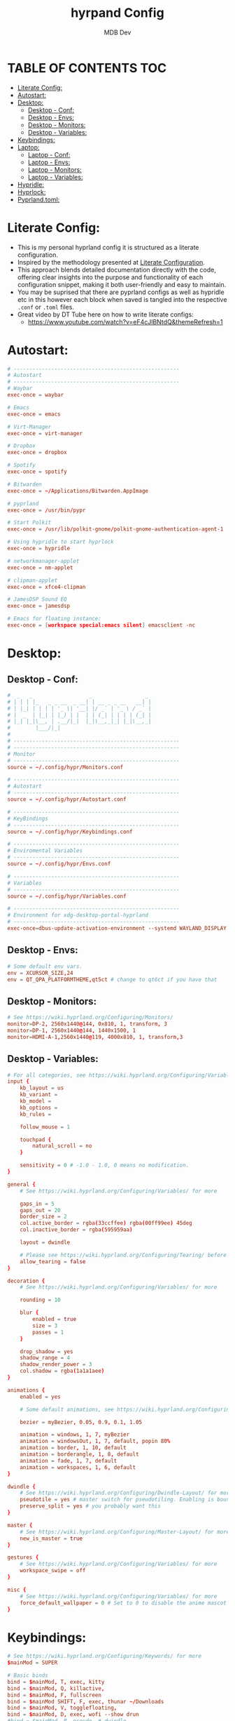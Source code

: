 #+title: hyrpand Config
#+AUTHOR: MDB Dev
#+DESCRIPTION: Hyprland Config
#+auto_tangle: t
#+STARTUP: showeverything

* TABLE OF CONTENTS :TOC:
:PROPERTIES:
:ID:       3401561b-9ab5-47ec-965b-367608407564
:END:
- [[#literate-config][Literate Config:]]
- [[#autostart][Autostart:]]
- [[#desktop][Desktop:]]
  - [[#desktop---conf][Desktop - Conf:]]
  - [[#desktop---envs][Desktop - Envs:]]
  - [[#desktop---monitors][Desktop - Monitors:]]
  - [[#desktop---variables][Desktop - Variables:]]
- [[#keybindings][Keybindings:]]
- [[#laptop][Laptop:]]
  - [[#laptop---conf][Laptop - Conf:]]
  - [[#laptop---envs][Laptop - Envs:]]
  - [[#laptop---monitors][Laptop - Monitors:]]
  - [[#laptop---variables][Laptop - Variables:]]
- [[#hypridle][Hypridle:]]
- [[#hyprlock][Hyprlock:]]
- [[#pyprlandtoml][Pyprland.toml:]]

* Literate Config:
:PROPERTIES:
:ID:       6f08e094-c0f0-4871-9faa-2e49c6f6d359
:END:
- This is my personal hyprland config it is structured as a literate configuration.
- Inspired by the methodology presented at [[https://leanpub.com/lit-config/read][Literate Configuration]].
- This approach blends detailed documentation directly with the code, offering clear insights into the purpose and functionality of each configuration snippet, making it both user-friendly and easy to maintain.
- You may be suprised that there are pyprland configs as well as hypridle etc in this however each block when saved is tangled into the respective ~.conf~ or ~.toml~ files.
- Great video by DT Tube here on how to write literate configs:
  - https://www.youtube.com/watch?v=eF4cJlBNtdQ&themeRefresh=1
* Autostart:
:PROPERTIES:
:ID:       8beab7fb-e44a-4ecf-a1e7-bc7d89753d2c
:header-args: :tangle ~/.config/hypr/Autostart.conf
:END:
#+begin_src conf
# -----------------------------------------------------
# Autostart
# -----------------------------------------------------
# Waybar
exec-once = waybar

# Emacs
exec-once = emacs

# Virt-Manager
exec-once = virt-manager

# Dropbox
exec-once = dropbox

# Spotify
exec-once = spotify

# Bitwarden
exec-once = ~/Applications/Bitwarden.AppImage

# pyprland
exec-once = /usr/bin/pypr

# Start Polkit
exec-once = /usr/lib/polkit-gnome/polkit-gnome-authentication-agent-1

# Using hypridle to start hyprlock
exec-once = hypridle

# networkmanager-applet
exec-once = nm-applet

# clipman-applet
exec-once = xfce4-clipman

# JamesDSP Sound EQ
exec-once = jamesdsp

# Emacs for floating instance:
exec-once = [workspace special:emacs silent] emacsclient -nc
#+end_src
* Desktop:
:PROPERTIES:
:ID:       1954ced8-1c50-439e-be68-ec602b45b475
:END:
** Desktop - Conf:
:PROPERTIES:
:ID:       1d9fb479-73a1-499e-b80c-d50cad1faab7
:header-args: :tangle ~/.config/hypr/hyprland.conf
:END:
#+begin_src conf
#  _   _                  _                 _
# | | | |_   _ _ __  _ __| | __ _ _ __   __| |
# | |_| | | | | '_ \| '__| |/ _` | '_ \ / _` |
# |  _  | |_| | |_) | |  | | (_| | | | | (_| |
# |_| |_|\__, | .__/|_|  |_|\__,_|_| |_|\__,_|
#        |___/|_|
#
# -----------------------------------------------------
# -----------------------------------------------------
# Monitor
# -----------------------------------------------------
source = ~/.config/hypr/Monitors.conf

# -----------------------------------------------------
# Autostart
# -----------------------------------------------------
source = ~/.config/hypr/Autostart.conf

# -----------------------------------------------------
# KeyBindings
# -----------------------------------------------------
source = ~/.config/hypr/Keybindings.conf

# -----------------------------------------------------
# Enviromental Variables
# -----------------------------------------------------
source = ~/.config/hypr/Envs.conf

# -----------------------------------------------------
# Variables
# -----------------------------------------------------
source = ~/.config/hypr/Variables.conf

# -----------------------------------------------------
# Environment for xdg-desktop-portal-hyprland
# -----------------------------------------------------
exec-once=dbus-update-activation-environment --systemd WAYLAND_DISPLAY XDG_CURRENT_DESKTOP
#+end_src

** Desktop - Envs:
:PROPERTIES:
:ID:       1a122040-5ff1-4053-84f1-c5f4ea9c92fb
:header-args: :tangle ~/.config/hypr/Envs.conf
:END:
#+begin_src conf
# Some default env vars.
env = XCURSOR_SIZE,24
env = QT_QPA_PLATFORMTHEME,qt5ct # change to qt6ct if you have that
#+end_src
** Desktop - Monitors:
:PROPERTIES:
:ID:       bd1112e7-800e-4d14-a061-38513a947e7c
:header-args: :tangle ~/.config/hypr/Monitors.conf
:END:
#+begin_src conf
# See https://wiki.hyprland.org/Configuring/Monitors/
monitor=DP-2, 2560x1440@144, 0x810, 1, transform, 3
monitor=DP-1, 2560x1440@144, 1440x1500, 1
monitor=HDMI-A-1,2560x1440@119, 4000x810, 1, transform,3
#+end_src
** Desktop - Variables:
:PROPERTIES:
:ID:       c7b132c7-f13b-41f3-b259-68f3c945cafe
:header-args: :tangle ~/.config/hypr/Variables.conf
:END:
#+begin_src conf
# For all categories, see https://wiki.hyprland.org/Configuring/Variables/
input {
    kb_layout = us
    kb_variant =
    kb_model =
    kb_options =
    kb_rules =

    follow_mouse = 1

    touchpad {
        natural_scroll = no
    }

    sensitivity = 0 # -1.0 - 1.0, 0 means no modification.
}

general {
    # See https://wiki.hyprland.org/Configuring/Variables/ for more

    gaps_in = 5
    gaps_out = 20
    border_size = 2
    col.active_border = rgba(33ccffee) rgba(00ff99ee) 45deg
    col.inactive_border = rgba(595959aa)

    layout = dwindle

    # Please see https://wiki.hyprland.org/Configuring/Tearing/ before you turn this on
    allow_tearing = false
}

decoration {
    # See https://wiki.hyprland.org/Configuring/Variables/ for more

    rounding = 10

    blur {
        enabled = true
        size = 3
        passes = 1
    }

    drop_shadow = yes
    shadow_range = 4
    shadow_render_power = 3
    col.shadow = rgba(1a1a1aee)
}

animations {
    enabled = yes

    # Some default animations, see https://wiki.hyprland.org/Configuring/Animations/ for more

    bezier = myBezier, 0.05, 0.9, 0.1, 1.05

    animation = windows, 1, 7, myBezier
    animation = windowsOut, 1, 7, default, popin 80%
    animation = border, 1, 10, default
    animation = borderangle, 1, 8, default
    animation = fade, 1, 7, default
    animation = workspaces, 1, 6, default
}

dwindle {
    # See https://wiki.hyprland.org/Configuring/Dwindle-Layout/ for more
    pseudotile = yes # master switch for pseudotiling. Enabling is bound to mainMod + P in the keybinds section below
    preserve_split = yes # you probably want this
}

master {
    # See https://wiki.hyprland.org/Configuring/Master-Layout/ for more
    new_is_master = true
}

gestures {
    # See https://wiki.hyprland.org/Configuring/Variables/ for more
    workspace_swipe = off
}

misc {
    # See https://wiki.hyprland.org/Configuring/Variables/ for more
    force_default_wallpaper = 0 # Set to 0 to disable the anime mascot wallpapers
}
#+end_src
* Keybindings:
:PROPERTIES:
:ID:       73ecb327-9246-4939-9ae2-68ee7fd8bed8
:header-args: :tangle ~/.config/hypr/Keybindings.conf
:END:
#+begin_src conf
# See https://wiki.hyprland.org/Configuring/Keywords/ for more
$mainMod = SUPER

# Basic binds
bind = $mainMod, T, exec, kitty
bind = $mainMod, Q, killactive,
bind = $mainMod, F, fullscreen
bind = $mainMod SHIFT, F, exec, thunar ~/Downloads
bind = $mainMod, V, togglefloating,
bind = $mainMod, D, exec, wofi --show drun
#bind = $mainMod, P, pseudo, # dwindle
bind = $mainMod, S, togglesplit, # dwindle
bind = $mainMod, W, exec, brave
bind = $mainMod, E, exec, emacs
bind = $mainMod SHIFT, E, exec, /home/martin/.config/waybar/scripts/power-menu.sh
bind = $mainMod, Y, exec, /home/martin/.config/scripts/kaliLaunch.sh
bind = $mainMod SHIFT, W, exec, /home/martin/.config/scripts/windowsLaunch.sh
bind = CTRL, PRINT, exec, /home/martin/.config/scripts/wayland_screenshot.sh
bind = $mainMod, G, togglegroup

# Lock Mods & Exit Mods
bind = $mainMod SHIFT CTRL, L, exec, hyprlock
bind = $mainMod SHIFT CTRL, E, exit


#Pypr Scratchpads
bind = $mainMod, B, exec, pypr toggle btops
$scratchpadsize = size 80% 85%
$scratchpad = class:^(scratchpad)$
windowrulev2 = float,$scratchpad
windowrulev2 = $scratchpadsize, $scratchpad
windowrulev2 = workspace special silent $scratchpad


# Kitty from the top
bind = SUPER SHIFT, T, exec, pypr toggle term

# Emacs from the top
#bind = SUPER SHIFT, R, exec, pypr toggle emacsFromTop
#
# Floating Emacs
# Keys for above
bind = $mainMod, P, togglespecialworkspace, emacs
# This keybind sends an existing window to the special:emacs workspsace
bind = $mainMod SHIFT, P, movetoworkspace, special:emacs

# Actual Scratcpad !!!
bind = $mainMod SHIFT, N, togglespecialworkspace, stash # toggles "stash" special workspace visibility
bind = $mainMod, N, exec, pypr toggle_special stash # moves window to/from the "stash" workspace

# Resize Windows
bind = CONTROLALT, H, resizeactive, 100 0
bind = CONTROLALT, L, resizeactive, -100 0
bind = CONTROLALT, K, resizeactive, 0 -100
bind = CONTROLALT, J, resizeactive, 0 100
bind = $mainMod, G, togglegroup


#########################################################################################################
##################################### RESIZE SUBMAP #####################################################
# Submaps, see https://wiki.hyprland.org/Configuring/Binds/#submaps
# will switch to a submap called resize
bind = ALT, R, submap, resize
# will start a submap called "resize"
submap = resize
# sets repeatable binds for resizing the active window
binde = , l, resizeactive, 50 0
binde = , h, resizeactive, -50 0
binde = , k, resizeactive, 0 -50
binde = , j, resizeactive, 0 50
# use reset to go back to the global submap
bind = , escape, submap, reset
# will reset the submap, meaning end the current one and return to the global one
submap = reset

##################################### END OF RESIZE SUBMAP ##############################################
#########################################################################################################


# Audio Control
bind = , XF86AudioNext, exec, playerctl next
bind = , XF86AudioPrev, exec, playerctl previous
bind = , XF86AudioPlay, exec, playerctl play-pause
bind = , XF86AudioRaiseVolume, exec, pactl set-sink-volume @DEFAULT_SINK@ +5%
bind = , XF86AudioLowerVolume, exec, pactl set-sink-volume @DEFAULT_SINK@ -5%

# Screen brightness
bind = , XF86MonBrightnessUp, exec, brightnessctl s +5%
bind = , XF86MonBrightnessDown, exec, brightnessctl s 5%-

# Move focus with mainMod + arrow keys
bind = $mainMod, H, movefocus, l
bind = $mainMod, L, movefocus, r
bind = $mainMod, K, movefocus, u
bind = $mainMod, J, movefocus, d

# Move Windows
bind = SUPER SHIFT, H, movewindow, l
bind = SUPER SHIFT, L, movewindow, r
bind = SUPER SHIFT, K, movewindow, u
bind = SUPER SHIFT, J, movewindow, d

# Switch workspaces with mainMod + [0-9]
bind = $mainMod, 1, workspace, 1
bind = $mainMod, 2, workspace, 2
bind = $mainMod, 3, workspace, 3
bind = $mainMod, 4, workspace, 4
bind = $mainMod, 5, workspace, 5
bind = $mainMod, 6, workspace, 6
bind = $mainMod, 7, workspace, 7
bind = $mainMod, 8, workspace, 8
bind = $mainMod, 9, workspace, 9
bind = $mainMod, 0, workspace, 10

# Move active window to a workspace with mainMod + SHIFT + [0-9]
bind = $mainMod SHIFT, 1, movetoworkspace, 1
bind = $mainMod SHIFT, 2, movetoworkspace, 2
bind = $mainMod SHIFT, 3, movetoworkspace, 3
bind = $mainMod SHIFT, 4, movetoworkspace, 4
bind = $mainMod SHIFT, 5, movetoworkspace, 5
bind = $mainMod SHIFT, 6, movetoworkspace, 6
bind = $mainMod SHIFT, 7, movetoworkspace, 7
bind = $mainMod SHIFT, 8, movetoworkspace, 8
bind = $mainMod SHIFT, 9, movetoworkspace, 9
bind = $mainMod SHIFT, 0, movetoworkspace, 10

# Move between workspaces using the mouse
bind = $mainMod, mouse_down, workspace, e+1
bind = $mainMod, mouse_up, workspace, e-1

# Move/resize windows with mainMod + LMB/RMB and dragging
bindm = $mainMod, mouse:272, movewindow
bindm = $mainMod, mouse:273, resizewindow

#+end_src
* Laptop:
:PROPERTIES:
:ID:       560dd4a9-9ff8-4368-85c6-935a6132be09
:END:
** Laptop - Conf:
:PROPERTIES:
:ID:       1b78769d-ede8-4971-b993-6f8f8c626ded
:header-args: :tangle ~/.config/hypr/laptopHyprland.conf
:END:
#+begin_src conf
#  _   _                  _                 _
# | | | |_   _ _ __  _ __| | __ _ _ __   __| |
# | |_| | | | | '_ \| '__| |/ _` | '_ \ / _` |
# |  _  | |_| | |_) | |  | | (_| | | | | (_| |
# |_| |_|\__, | .__/|_|  |_|\__,_|_| |_|\__,_|
#        |___/|_|
# -----------------------------------------------------
# -----------------------------------------------------
# Monitor
# -----------------------------------------------------
source = ~/.config/hypr/laptopMonitor.conf

# -----------------------------------------------------
# Autostart
# -----------------------------------------------------
source = ~/.config/hypr/Autostart.conf

# -----------------------------------------------------
# KeyBindings
# -----------------------------------------------------
source = ~/.config/hypr/Keybindings.conf

# -----------------------------------------------------
# Enviromental Variables
# -----------------------------------------------------
source = ~/.config/hypr/laptopEnvs.conf

# -----------------------------------------------------
# Variables
# -----------------------------------------------------
source = ~/.config/hypr/laptopVariables.conf

# -----------------------------------------------------
# Environment for xdg-desktop-portal-hyprland
# -----------------------------------------------------
exec-once=dbus-update-activation-environment --systemd WAYLAND_DISPLAY XDG_CURRENT_DESKTOP
#+end_src
** Laptop - Envs:
:PROPERTIES:
:ID:       0cd7e797-8052-430f-8963-97ad59b4315a
:header-args: :tangle ~/.config/hypr/laptopEnvs.conf
:END:
#+begin_src conf
# Some default env vars.
env = XCURSOR_SIZE,24
env = QT_QPA_PLATFORMTHEME,qt5ct # change to qt6ct if you have that

## Nvidia Laptop
env = LIBVA_DRIVER_NAME,nvidia
env = XDG_SESSION_TYPE,wayland
env = GBM_BACKEND,nvidia-drm
env = __GLX_VENDOR_LIBRARY_NAME,nvidia
env = WLR_NO_HARDWARE_CURSORS,1
env = NVD_BACKEND,direct
#+end_src
** Laptop - Monitors:
:PROPERTIES:
:ID:       d6091ed6-98e4-4b95-911f-97ddea806fea
:header-args: :tangle ~/.config/hypr/laptopMonitor.conf
:END:
#+begin_src conf
# See https://wiki.hyprland.org/Configuring/Monitors/
monitor=eDP-1, 1920x1080@144, 0x0, 1
#+end_src
** Laptop - Variables:
:PROPERTIES:
:ID:       ea24725d-c93c-46fe-a40c-41da6e81596a
:header-args: :tangle ~/.config/hypr/laptopVariables.conf
:END:
#+begin_src conf
# For all categories, see https://wiki.hyprland.org/Configuring/Variables/
input {
    kb_layout = gb
    kb_variant =
    kb_model =
    kb_options = caps:escape
    kb_rules =

    follow_mouse = 1

    touchpad {
        natural_scroll = no
    }

    sensitivity = 0 # -1.0 - 1.0, 0 means no modification.
}

general {
    # See https://wiki.hyprland.org/Configuring/Variables/ for more

    gaps_in = 5
    gaps_out = 20
    border_size = 2
    col.active_border = rgba(33ccffee) rgba(00ff99ee) 45deg
    col.inactive_border = rgba(595959aa)

    layout = dwindle

    # Please see https://wiki.hyprland.org/Configuring/Tearing/ before you turn this on
    allow_tearing = false
}

decoration {
    # See https://wiki.hyprland.org/Configuring/Variables/ for more

    rounding = 10

    blur {
        enabled = true
        size = 3
        passes = 1
    }

    drop_shadow = yes
    shadow_range = 4
    shadow_render_power = 3
    col.shadow = rgba(1a1a1aee)
}

animations {
    enabled = yes

    # Some default animations, see https://wiki.hyprland.org/Configuring/Animations/ for more

    bezier = myBezier, 0.05, 0.9, 0.1, 1.05

    animation = windows, 1, 7, myBezier
    animation = windowsOut, 1, 7, default, popin 80%
    animation = border, 1, 10, default
    animation = borderangle, 1, 8, default
    animation = fade, 1, 7, default
    animation = workspaces, 1, 6, default
}

dwindle {
    # See https://wiki.hyprland.org/Configuring/Dwindle-Layout/ for more
    pseudotile = yes # master switch for pseudotiling. Enabling is bound to mainMod + P in the keybinds section below
    preserve_split = yes # you probably want this
}

master {
    # See https://wiki.hyprland.org/Configuring/Master-Layout/ for more
    new_is_master = true
}

gestures {
    # See https://wiki.hyprland.org/Configuring/Variables/ for more
    workspace_swipe = true
    workspace_swipe_fingers = 3
}

misc {
    # See https://wiki.hyprland.org/Configuring/Variables/ for more
    force_default_wallpaper = 0 # Set to 0 to disable the anime mascot wallpapers
}

#+end_src
* Hypridle:
:PROPERTIES:
:ID:       147ee6e3-a5b6-4587-b66d-08d14f9dc9c5
:header-args: :tangle ~/.config/hypr/hypridle.conf
:END:
#+begin_src conf
#  _                      _     _ _
# | |__  _   _ _ __  _ __(_) __| | | ___
# | '_ \| | | | '_ \| '__| |/ _` | |/ _ \
# | | | | |_| | |_) | |  | | (_| | |  __/
# |_| |_|\__, | .__/|_|  |_|\__,_|_|\___|
#        |___/|_|
#
# -----------------------------------------------------

# general {
#     ignore_dbus_inhibit = false
# }

general {
    lock_cmd = pidof hyprlock || hyprlock       # avoid starting multiple hyprlock instances.
    before_sleep_cmd = loginctl lock-session    # lock before suspend.
    after_sleep_cmd = hyprctl dispatch dpms on  # to avoid having to press a key twice to turn on the display.
}

# Screenlock
listener {
    # HYPRLOCK TIMEOUT
    timeout = 600
    # HYPRLOCK ONTIMEOUT
    on-timeout = loginctl lock-session
}

# dpms
listener {
    # DPMS TIMEOUT
    timeout = 660
    # DPMS ONTIMEOUT
    on-timeout = hyprctl dispatch dpms off
    # DPMS ONRESUME
    on-resume = hyprctl dispatch dpms on
}

# Suspend
listener {
    # SUSPEND TIMEOUT
    timeout = 1800
    #SUSPEND ONTIMEOUT
    on-timeout = systemctl suspend
}

#+end_src
* Hyprlock:
:PROPERTIES:
:ID:       67eb1200-014d-46f3-8f9a-dba504eb029f
:header-args: :tangle ~/.config/hypr/hyprlock.conf
:END:
#+begin_src conf
#  _                      _            _
# | |__  _   _ _ __  _ __| | ___   ___| | __
# | '_ \| | | | '_ \| '__| |/ _ \ / __| |/ /
# | | | | |_| | |_) | |  | | (_) | (__|   <
# |_| |_|\__, | .__/|_|  |_|\___/ \___|_|\_\
#        |___/|_|
#

background {
    monitor =
    color = rgba(25, 20, 20, 1.0)

    # all these options are taken from hyprland, see https://wiki.hyprland.org/Configuring/Variables/#blur for explanations
    blur_passes = 1 # 0 disables blurring
    blur_size = 7
    noise = 0.0117
    contrast = 0.8916
    brightness = 0.8172
    vibrancy = 0.1696
    vibrancy_darkness = 0.0
}

input-field {
    monitor =
    size = 200, 50
    outline_thickness = 3
    dots_size = 0.33 # Scale of input-field height, 0.2 - 0.8
    dots_spacing = 0.15 # Scale of dots' absolute size, 0.0 - 1.0
    dots_center = true
    dots_rounding = -1 # -1 default circle, -2 follow input-field rounding
    outer_color = rgb(151515)
    inner_color = rgb(200, 200, 200)
    font_color = rgb(10, 10, 10)
    fade_on_empty = false
    fade_timeout = 1000 # Milliseconds before fade_on_empty is triggered.
    placeholder_text = <i>Input Password...</i> # Text rendered in the input box when it's empty.
    hide_input = false
    rounding = -1 # -1 means complete rounding (circle/oval)
    check_color = rgb(204, 136, 34)
    fail_color = rgb(204, 34, 34) # if authentication failed, changes outer_color and fail message color
    fail_text = <i>$FAIL <b>($ATTEMPTS)</b></i> # can be set to empty
    fail_transition = 300 # transition time in ms between normal outer_color and fail_color
    capslock_color = -1
    numlock_color = -1
    bothlock_color = -1 # when both locks are active. -1 means don't change outer color (same for above)
    invert_numlock = false # change color if numlock is off
    swap_font_color = false # see below
    position = 0, -20
    halign = center
    valign = center
}

label {
    monitor =
    text = cmd[update:1000] echo "$TIME"
    color = rgba(200, 200, 200, 1.0)
    font_size = 55
    font_family = Fira Semibold
    position = -100, -200
    halign = right
    valign = bottom
    shadow_passes = 5
    shadow_size = 10
}

label {
    monitor =
    text = $USER
    color = rgba(200, 200, 200, 1.0)
    font_size = 20
    font_family = Fira Semibold
    position = -100, 160
    halign = right
    valign = bottom
    shadow_passes = 5
    shadow_size = 10
}

#+end_src
* Pyprland.toml:
:PROPERTIES:
:ID:       96112dbe-7c4a-43a5-8982-97dede2bd38c
:header-args: :tangle ~/.config/hypr/pyprland.toml
:END:
#+begin_src toml
[pyprland]
plugins = [
    "scratchpads",
    "toggle_special"
]


[scratchpads.btops]
animation = "fromTop"
command = "alacritty -e btop"
class = "btop-from-top"
lazy = false
unfocus = "hide"
size = "60% 40%"
max_size = "1920px 100%"
margin = 50

[scratchpads.volume]
animation = "fromRight"
command = "pavucontrol"
class = "pavucontrol"
lazy = false
size = "40% 90%"
unfocus = "hide"

[scratchpads.term]
animation = "fromTop"
command = "kitty --class kitty-dropterm"
class = "kitty-dropterm"
size = "75% 60%"
max_size = "1920px 100%"
margin = 50
lazy = false
unfocus = "hide"

#+end_src
